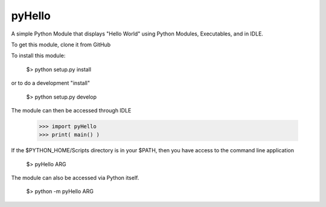 pyHello
-------

A simple Python Module that displays "Hello World" using Python Modules, Executables, and in IDLE. 

To get this module, clone it from GitHub

To install this module: 

  $> python setup.py install


or to do a development "install"  


  $> python setup.py develop

The module can then be accessed through IDLE  

  >>> import pyHello
  >>> print( main() )

If the $PYTHON_HOME/Scripts directory is in your $PATH, then you  have access to the command line application  

  $> pyHello ARG

The module can also be accessed via Python itself.  

  $> python -m pyHello ARG

